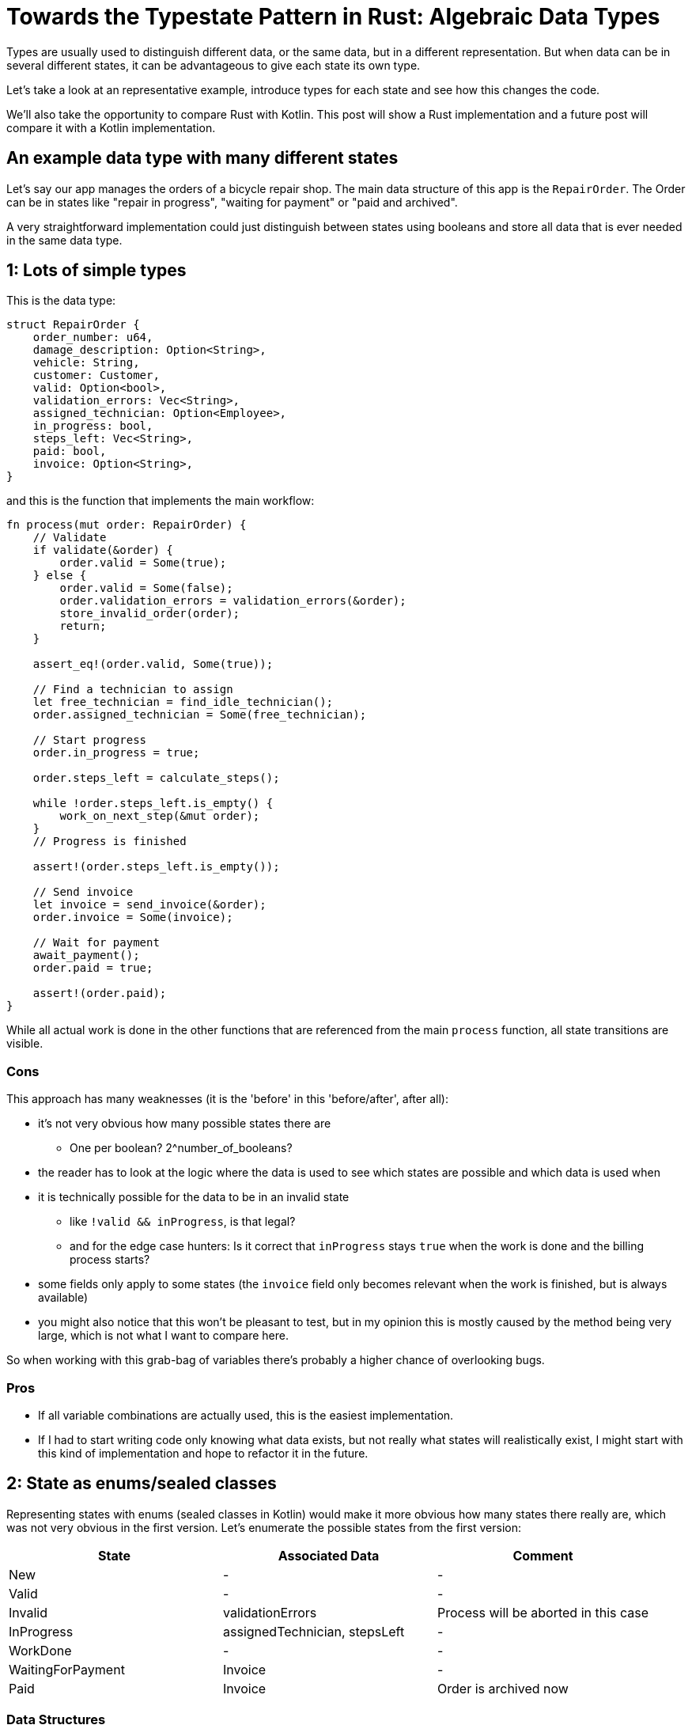 = Towards the Typestate Pattern in Rust: Algebraic Data Types
:source-highlighter: highlightjs
:highlightjs-languages: rust

Types are usually used to distinguish different data, or the same data, but in a different representation.
But when data can be in several different states, it can be advantageous to give each state its own type.

Let's take a look at an representative example, introduce types for each state and see how this changes the code.

We'll also take the opportunity to compare Rust with Kotlin.
This post will show a Rust implementation and a future post will compare it with a Kotlin implementation.

== An example data type with many different states

Let's say our app manages the orders of a bicycle repair shop.
The main data structure of this app is the `RepairOrder`.
The Order can be in states like "repair in progress", "waiting for payment" or "paid and archived".

// FIXME summarize the entire algorithm, either in text or with a state diagram

A very straightforward implementation could just distinguish between states using booleans and store all data that is ever needed in the same data type.

== 1: Lots of simple types

This is the data type:

```rust
struct RepairOrder {
    order_number: u64,
    damage_description: Option<String>,
    vehicle: String,
    customer: Customer,
    valid: Option<bool>,
    validation_errors: Vec<String>,
    assigned_technician: Option<Employee>,
    in_progress: bool,
    steps_left: Vec<String>,
    paid: bool,
    invoice: Option<String>,
}
```

and this is the function that implements the main workflow:

```rust
fn process(mut order: RepairOrder) {
    // Validate
    if validate(&order) {
        order.valid = Some(true);
    } else {
        order.valid = Some(false);
        order.validation_errors = validation_errors(&order);
        store_invalid_order(order);
        return;
    }

    assert_eq!(order.valid, Some(true));

    // Find a technician to assign
    let free_technician = find_idle_technician();
    order.assigned_technician = Some(free_technician);

    // Start progress
    order.in_progress = true;

    order.steps_left = calculate_steps();

    while !order.steps_left.is_empty() {
        work_on_next_step(&mut order);
    }
    // Progress is finished

    assert!(order.steps_left.is_empty());

    // Send invoice
    let invoice = send_invoice(&order);
    order.invoice = Some(invoice);

    // Wait for payment
    await_payment();
    order.paid = true;

    assert!(order.paid);
}
```

// think about separating the steps and referring to them with numbers

While all actual work is done in the other functions that are referenced from the main `process` function, all state transitions are visible.

=== Cons

This approach has many weaknesses (it is the 'before' in this 'before/after', after all):

* it's not very obvious how many possible states there are
** One per boolean? 2^number_of_booleans?
* the reader has to look at the logic where the data is used to see which states are possible and which data is used when
* it is technically possible for the data to be in an invalid state
** like `!valid && inProgress`, is that legal?
** and for the edge case hunters: Is it correct that `inProgress` stays `true` when the work is done and the billing process starts?
* some fields only apply to some states (the `invoice` field only becomes relevant when the work is finished, but is always available)
* you might also notice that this won't be pleasant to test, but in my opinion this is mostly caused by the method being very large, which is not what I want to compare here.

So when working with this grab-bag of variables there's probably a higher chance of overlooking bugs.

=== Pros

* If all variable combinations are actually used, this is the easiest implementation.
* If I had to start writing code only knowing what data exists, but not really what states will realistically exist, I might start with this kind of implementation and hope to refactor it in the future.

== 2: State as enums/sealed classes

Representing states with enums (sealed classes in Kotlin) would make it more obvious how many states there really are, which was not very obvious in the first version.
Let's enumerate the possible states from the first version:

|===
|State |Associated Data |Comment

|New |- |-
|Valid |- |-
|Invalid |validationErrors |Process will be aborted in this case
|InProgress |assignedTechnician, stepsLeft |-
|WorkDone |- |-
|WaitingForPayment |Invoice |-
|Paid |Invoice |Order is archived now
|===

=== Data Structures

A data structure like the following can encode the state using C-style enums:

[source,rust]
----
pub struct RepairOrder {
    pub order_number: u64,
    pub damage_description: Option<String>,
    pub vehicle: String,
    pub customer: Customer,
    pub state: OrderState
    pub validation_errors: Vec<String>,
    pub assigned_technician: Option<Employee>,
    pub steps_left: Vec<String>,
    pub invoice: Option<String>,
}
pub enum OrderState {
    New, Valid, Invalid, InProgress, WorkDone, WaitingForPayment, Paid
}
----

But we would like to also solve the issue that several fields are only relevant in some states.
To do this, we can move those fields from `RepairOrder` into the relevant states using ~algebraic data types~

[source,rust]
----
pub struct RepairOrder {
    pub order_number: u64,
    pub damage_description: Option<String>,
    pub vehicle: String,
    pub customer: Customer,
    pub state: OrderState
}
pub enum OrderState {
    New,
    Valid,
    Invalid { validation_errors: Vec<String> },
    InProgress {
        assigned_technician: Employee,
        steps_left: Vec<String>
    },
    WorkDone,
    WaitingForPayment { invoice: String },
    Paid { invoice: String }
}
----

Ah, looks cleaner already.

=== Functions

The function implementations change a little.
We're gonna avoid a big block of procedure this time and will be moving each step into a method.
We're also only going to look at two functions, the entire example code is linked at the end.

==== Validate Function

[source,rust]
----
impl RepairOrder {
    //...
    fn validate(&mut self) {
        self.state = if is_valid() {
            State::Valid
        } else {
            let validation_errors = get_validation_errors();
            State::Invalid { validation_errors }
        };
    }
    //...
}
----

This one only gets more descriptive compared to the initial version, which is helped by the fact that it doesn't validate the initial state.
Similar to Kotlin, most things in Rust are expressions, which means that an `if`-block can be used in the right-hand-side of an assignment.

==== Work Function

[source,rust]
----
    //...
    fn work(&mut self) {
        while {
            let steps_left = match &self.state {
                State::InProgress { steps_left, .. } => steps_left,
                other => panic!("Expected InProgress, but was {:?}", other),
            };
            !steps_left.is_empty()
        } {
            self.work_on_next_step()
        }
    //...
----

Here, the current state actually has to be `InProgress` for the function to work, and handling that is a bit more complex.

The unusual `while { ... } { ... }` part is just your average `while`-loop where the first block evaluates to the boolean which is the `while`-condition.
Unlike Kotlin, in Rust it's always possible to open a new block which evaluates to its last expression.

==== Thanks borrow checker

You might think that it would be nicer to extract the `steps_left` binding above the loop, at least that's what I thought.
But doing that actually leads to a compiler error!
That's because it would mean that part of `self` (namely `state`) is referenced (or borrowed) while `self.work_on_next_step()` is free to mutate `self` (like `state`)!

Rust, due to its lack of a GC, immediately frees unused memory.
Changing `state` in `work_on_next_step` to e.g. `State::WorkDone` would free the memory where the `steps_left` inside `State::InProgress` war previously.
The next loop would then once again attempt to check the emptiness of the `steps_left` it still has a reference to.
This would be a use after free, which Rust thankfully prevents.

But even if this wasn't forbidden, like in a garbage-collected language, the refactoring that Rust prevented could lead to the exact same problem scenario.
Thankfully, this could only lead to endless loops, but even those are still frowned upon.
I'll show this in the upcoming post about translating this into Kotlin.

==== Pros

* It's immediately visible how many states there are.
* Only one state can be active at once
* States don't have access to data of other states.
* We can now make fields like `assigned_technician` mandatory, which wasn't possible in the previous approach!

==== Con

* Accessing the expected state is a bit cumbersome.

If this con seems like a drawback of adding type explicitness, let me make the case for going even further:

== The case for going even further: The typestate pattern

This algorithm was contrived to be a linear state machine, so the human reader can always see what the expected state at each line of the program will be.
Any effort required to verify that the expected state is in fact stored in the `state` field can feel like annoying overhead that the type checker is forcing upon the human.

But much of this overhead came from the power to always change the `state` at any time - which wasn't even needed!
The design would be just as correct, and even more specific, if `validate` accepted a `NewRepairOrder` and returned a `Result<ValidRepairOrder, InvalidRepairOrder>` (you can probably imagine what those types would look like).
This is in fact a close approximation of what I'm going to show in the next blog post.

